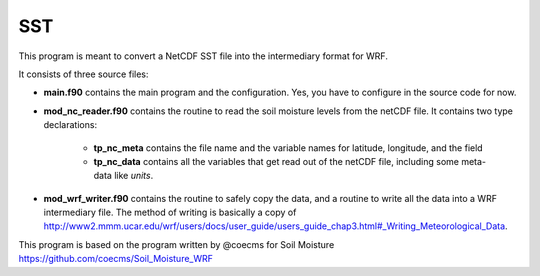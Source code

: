 SST
===

This program is meant to convert a NetCDF SST file into the intermediary format for WRF.

It consists of three source files:

* **main.f90** contains the main program and the configuration. Yes, you have to configure in the source code for now.
* **mod_nc_reader.f90** contains the routine to read the soil moisture levels from the netCDF file. 
  It contains two type declarations:
   * **tp_nc_meta** contains the file name and the variable names for latitude, longitude, and the field
   * **tp_nc_data** contains all the variables that get read out of the netCDF file, including some meta-data like *units*.
* **mod_wrf_writer.f90** contains the routine to safely copy the data, and a routine to write all the data into a WRF intermediary file.
  The method of writing is basically a copy of http://www2.mmm.ucar.edu/wrf/users/docs/user_guide/users_guide_chap3.html#_Writing_Meteorological_Data.

This program is based on the program written by @coecms for Soil Moisture https://github.com/coecms/Soil_Moisture_WRF

